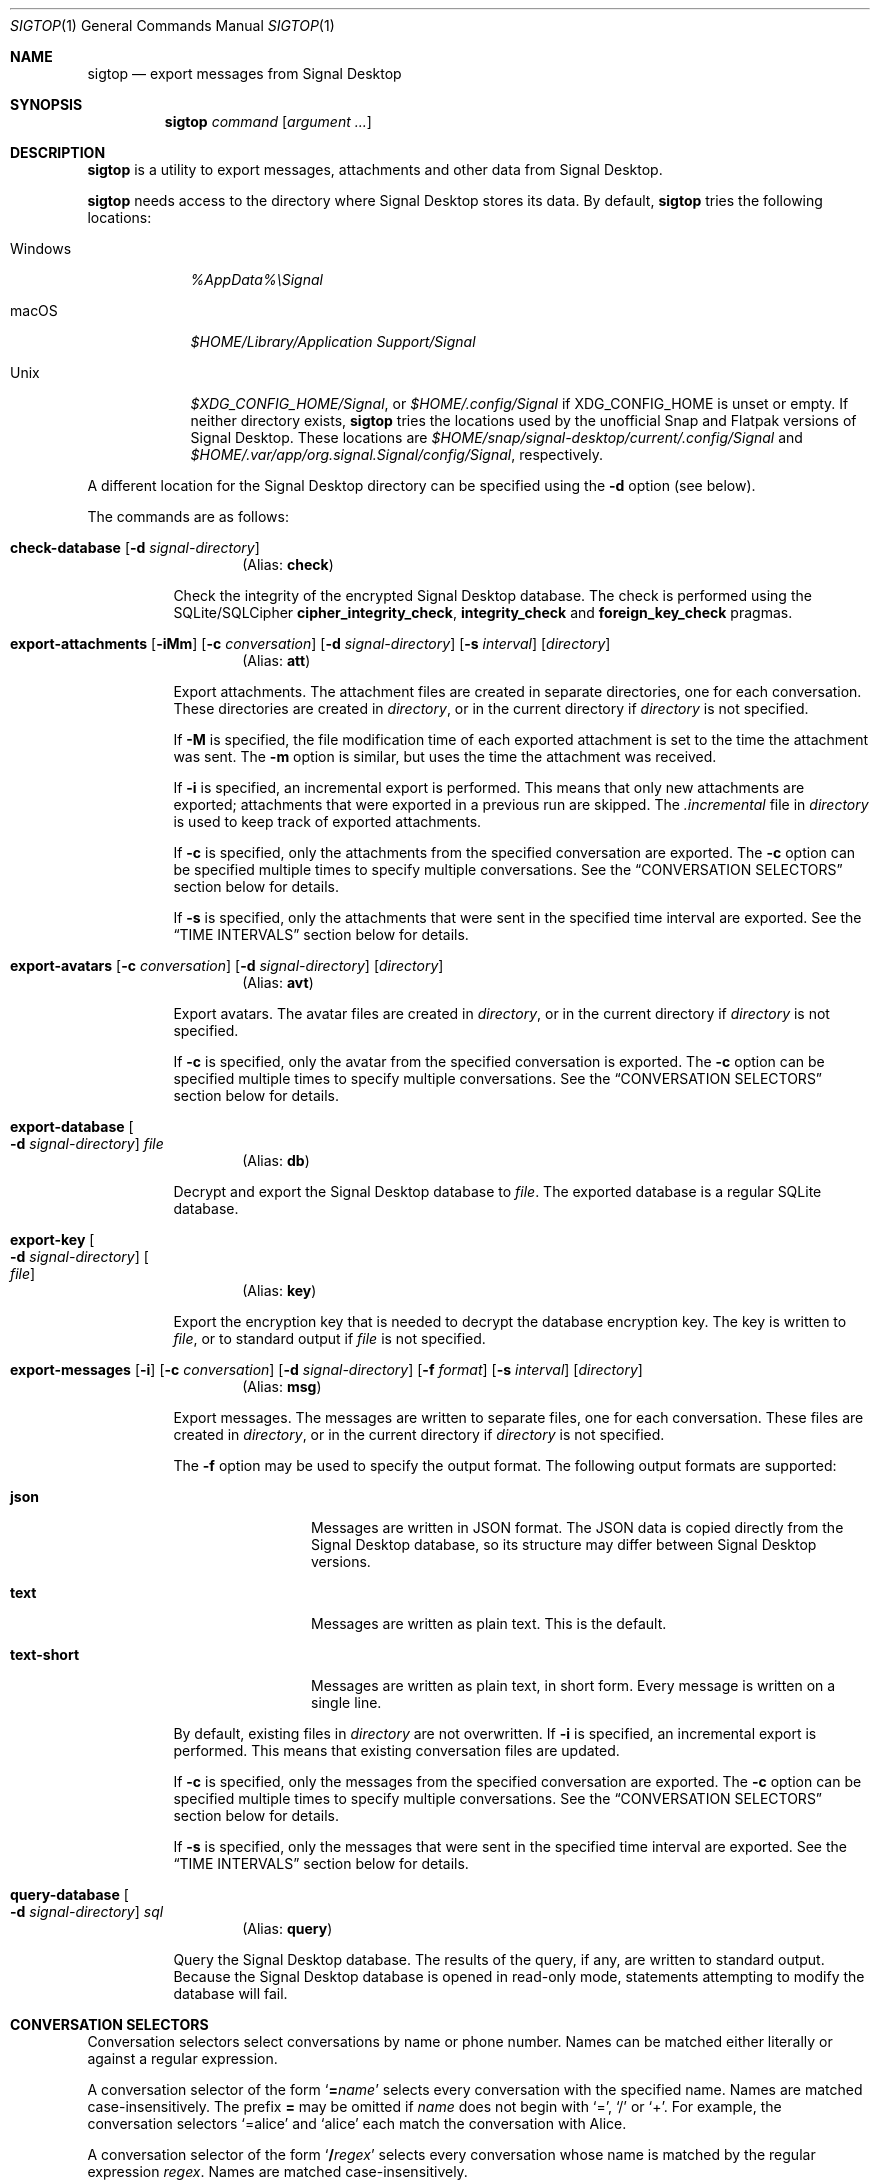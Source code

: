 .\" Copyright (c) 2021 Tim van der Molen <tim@kariliq.nl>
.\"
.\" Permission to use, copy, modify, and distribute this software for any
.\" purpose with or without fee is hereby granted, provided that the above
.\" copyright notice and this permission notice appear in all copies.
.\"
.\" THE SOFTWARE IS PROVIDED "AS IS" AND THE AUTHOR DISCLAIMS ALL WARRANTIES
.\" WITH REGARD TO THIS SOFTWARE INCLUDING ALL IMPLIED WARRANTIES OF
.\" MERCHANTABILITY AND FITNESS. IN NO EVENT SHALL THE AUTHOR BE LIABLE FOR
.\" ANY SPECIAL, DIRECT, INDIRECT, OR CONSEQUENTIAL DAMAGES OR ANY DAMAGES
.\" WHATSOEVER RESULTING FROM LOSS OF USE, DATA OR PROFITS, WHETHER IN AN
.\" ACTION OF CONTRACT, NEGLIGENCE OR OTHER TORTIOUS ACTION, ARISING OUT OF
.\" OR IN CONNECTION WITH THE USE OR PERFORMANCE OF THIS SOFTWARE.
.\"
.Dd August 26, 2024
.Dt SIGTOP 1
.Os
.Sh NAME
.Nm sigtop
.Nd export messages from Signal Desktop
.Sh SYNOPSIS
.Nm sigtop
.Ar command
.Op Ar argument ...
.Sh DESCRIPTION
.Nm
is a utility to export messages, attachments and other data from Signal
Desktop.
.Pp
.Nm
needs access to the directory where Signal Desktop stores its data.
By default,
.Nm
tries the following locations:
.Bl -tag -width "Windows"
.It Windows
.Pa %AppData%\eSignal
.It macOS
.Pa "$HOME/Library/Application Support/Signal"
.It Unix
.Pa $XDG_CONFIG_HOME/Signal ,
or
.Pa $HOME/.config/Signal
if
.Ev XDG_CONFIG_HOME
is unset or empty.
If neither directory exists,
.Nm
tries the locations used by the unofficial Snap and Flatpak versions of Signal
Desktop.
These locations are
.Pa $HOME/snap/signal-desktop/current/.config/Signal
and
.Pa $HOME/.var/app/org.signal.Signal/config/Signal ,
respectively.
.El
.Pp
A different location for the Signal Desktop directory can be specified using
the
.Fl d
option (see below).
.Pp
The commands are as follows:
.Bl -tag -width Ds
.Tg check
.It Ic check-database Op Fl d Ar signal-directory
.D1 Pq Alias: Ic check
.Pp
Check the integrity of the encrypted Signal Desktop database.
The check is performed using the SQLite/SQLCipher
.Cm cipher_integrity_check ,
.Cm integrity_check
and
.Cm foreign_key_check
pragmas.
.Tg att
.It Xo
.Ic export-attachments
.Op Fl iMm
.Op Fl c Ar conversation
.Op Fl d Ar signal-directory
.Op Fl s Ar interval
.Op Ar directory
.Xc
.D1 Pq Alias: Ic att
.Pp
Export attachments.
The attachment files are created in separate directories, one for each
conversation.
These directories are created in
.Ar directory ,
or in the current directory if
.Ar directory
is not specified.
.Pp
If
.Fl M
is specified, the file modification time of each exported attachment is set to
the time the attachment was sent.
The
.Fl m
option is similar, but uses the time the attachment was received.
.Pp
If
.Fl i
is specified, an incremental export is performed.
This means that only new attachments are exported; attachments that were
exported in a previous run are skipped.
The
.Pa .incremental
file in
.Pa directory
is used to keep track of exported attachments.
.Pp
If
.Fl c
is specified, only the attachments from the specified conversation are
exported.
The
.Fl c
option can be specified multiple times to specify multiple conversations.
See the
.Sx CONVERSATION SELECTORS
section below for details.
.Pp
If
.Fl s
is specified, only the attachments that were sent in the specified time
interval are exported.
See the
.Sx TIME INTERVALS
section below for details.
.Tg avt
.It Xo
.Ic export-avatars
.Op Fl c Ar conversation
.Op Fl d Ar signal-directory
.Op Ar directory
.Xc
.D1 Pq Alias: Ic avt
.Pp
Export avatars.
The avatar files are created in
.Ar directory ,
or in the current directory if
.Ar directory
is not specified.
.Pp
If
.Fl c
is specified, only the avatar from the specified conversation is exported.
The
.Fl c
option can be specified multiple times to specify multiple conversations.
See the
.Sx CONVERSATION SELECTORS
section below for details.
.Tg db
.It Ic export-database Oo Fl d Ar signal-directory Oc Ar file
.D1 Pq Alias: Ic db
.Pp
Decrypt and export the Signal Desktop database to
.Ar file .
The exported database is a regular SQLite database.
.Tg key
.It Ic export-key Oo Fl d Ar signal-directory Oc Oo Ar file Oc
.D1 Pq Alias: Ic key
.Pp
Export the encryption key that is needed to decrypt the database encryption
key.
The key is written to
.Ar file ,
or to standard output if
.Ar file
is not specified.
.Tg msg
.It Xo
.Ic export-messages
.Op Fl i
.Op Fl c Ar conversation
.Op Fl d Ar signal-directory
.Op Fl f Ar format
.Op Fl s Ar interval
.Op Ar directory
.Xc
.D1 Pq Alias: Ic msg
.Pp
Export messages.
The messages are written to separate files, one for each conversation.
These files are created in
.Ar directory ,
or in the current directory if
.Ar directory
is not specified.
.Pp
The
.Fl f
option may be used to specify the output format.
The following output formats are supported:
.Bl -tag -width "text-short"
.It Cm json
Messages are written in JSON format.
The JSON data is copied directly from the Signal Desktop database, so its
structure may differ between Signal Desktop versions.
.It Cm text
Messages are written as plain text.
This is the default.
.It Cm text-short
Messages are written as plain text, in short form.
Every message is written on a single line.
.El
.Pp
By default,
existing files in
.Pa directory
are not overwritten.
If
.Fl i
is specified, an incremental export is performed.
This means that existing conversation files are updated.
.Pp
If
.Fl c
is specified, only the messages from the specified conversation are exported.
The
.Fl c
option can be specified multiple times to specify multiple conversations.
See the
.Sx CONVERSATION SELECTORS
section below for details.
.Pp
If
.Fl s
is specified, only the messages that were sent in the specified time interval
are exported.
See the
.Sx TIME INTERVALS
section below for details.
.Tg query
.It Ic query-database Oo Fl d Ar signal-directory Oc Ar sql
.D1 Pq Alias: Ic query
.Pp
Query the Signal Desktop database.
The results of the query, if any, are written to standard output.
Because the Signal Desktop database is opened in read-only mode, statements
attempting to modify the database will fail.
.El
.Sh CONVERSATION SELECTORS
Conversation selectors select conversations by name or phone number.
Names can be matched either literally or against a regular expression.
.Pp
A conversation selector of the form
.Sq Cm = Ns Ar name
selects every conversation with the specified name.
Names are matched case-insensitively.
The prefix
.Cm =
may be omitted if
.Ar name
does not begin with
.Sq = ,
.Sq /
or
.Sq + .
For example, the conversation selectors
.Ql =alice
and
.Ql alice
each match the conversation with Alice.
.Pp
A conversation selector of the form
.Sq Cm / Ns Ar regex
selects every conversation whose name is matched by the regular expression
.Ar regex .
Names are matched case-insensitively.
.Pp
A conversation selector that starts with
.Sq +
selects a conversation by phone number.
For example, the conversation selector
.Ql +123456789
matches the conversation with that phone number.
.Sh TIME INTERVALS
A time is specified as
.So
.Sm off
.Ar yyyy
.Oo Cm - Ar mm
.Oo Cm - Ar dd
.Oo Cm T Ar hh
.Oo Cm \&: Ar mm
.Oo Cm \&: Ar ss
.Oc Oc Oc Oc Oc
.Sm on
.Sc .
For example:
.Bd -literal -offset indent
2023-01-23T12:34:56
2023-01-23T12:34
2023-01
2023
.Ed
.Pp
A time interval is specified either as
.So
.Sm off
.Op Ar min-time
.Cm \&,
.Op Ar max-time
.Sm on
.Sc
or as
.Sq Ar time .
In the first form,
.Ar min-time
and
.Ar max-time
are the endpoints of the time interval.
The endpoints are inclusive.
.Pp
Each omitted time field in
.Ar min-time
defaults to the smallest possible value for that time field.
Analogously, each omitted time field in
.Ar max-time
defaults to the largest possible value for that time field.
For example, the interval
.Ql 2023-02,2023
is equivalent to:
.Bd -literal -offset indent
2023-02-01T00:00:00,2023-12-31T23:59:59
.Ed
.Pp
Furthermore, either endpoint of the time interval may be omitted.
For example, the interval from the start of February 2023 to now may be
specified as
.Ql 2023-02\&, .
.Pp
Time intervals may also be specified in a second form, consisting of a single
time specification.
In this form, the same time specification is used for both endpoints.
For example, the time interval
.Ql 2023
is equivalent to
.Ql 2023,2023 ,
which is equivalent to:
.Bd -literal -offset indent
2023-01-01T00:00:00,2023-12-31T23:59:59
.Ed
.Sh EXIT STATUS
.Ex -std
.Sh EXAMPLES
Export all messages to the directory
.Pa messages :
.Bd -literal -offset indent
$ sigtop export-messages messages
.Ed
.Pp
Use the shorter command alias:
.Bd -literal -offset indent
$ sigtop msg messages
.Ed
.Pp
Export all messages in JSON format:
.Bd -literal -offset indent
$ sigtop msg -f json
.Ed
.Pp
Export the messages from the conversations with Alice and Bob:
.Bd -literal -offset indent
$ sigtop msg -c alice -c bob
.Ed
.Pp
Export all attachments sent from February 2021 onwards:
.Bd -literal -offset indent
$ sigtop att -s 2021-02,
.Ed
.Pp
Export all attachments from the conversation with the person who has phone
number +123456789:
.Bd -literal -offset indent
$ sigtop att -c +123456789
.Ed
.Pp
Export the database from a Signal Desktop directory on a Windows disk mounted
at
.Pa /mnt :
.Bd -literal -offset indent
$ sigtop db -d /mnt/Users/Alice/AppData/Roaming/Signal signal.db
.Ed
.Sh SEE ALSO
.Lk https://github.com/tbvdm/sigtop
.Sh AUTHORS
The
.Nm
utility was written by
.An Tim van der Molen Aq Mt tim@kariliq.nl .
